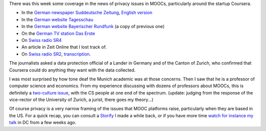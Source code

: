 .. title: Media coverage of MOOCs and data protection (updated)
.. slug: media-coverage-of-moocs-and-data-protection
.. date: 2015-12-04 21:04:08 UTC+01:00
.. tags: 
.. link: 
.. description: 
.. type: text
.. author: Paul-Olivier Dehaye

There was this week some coverage in the news of privacy issues in MOOCs, particularly around the startup Coursera. 

- In the `German newspaper Suddeutsche Zeitung <http://www.sueddeutsche.de/kultur/online-universitaeten-der-glaeserne-student-1.2762465>`_, `English version <http://international.sueddeutsche.de/post/134976683720/moocs-and-privacy-german-fears-about-online>`_
- In the `German website Tagesschau <https://www.tagesschau.de/inland/moocs-113.html>`_
- In the `German website Bayerischer Rundfunk <http://www.br.de/themen/ratgeber/inhalt/computer/moocs-datenschutz-usa-100.html>`_ (a copy of previous one)
- On the `German TV station Das Erste <http://www.daserste.de/information/politik-weltgeschehen/mittagsmagazin/sendung/moocs-uni-professor-kurs-vorlesung-online-datenschutz-usa-safe-harbor-100.htmlc>`_
- On `Swiss radio SR4 <http://www.srf.ch/sendungen/srf-4-aktuell/online-studium-richtige-psychoprofile-werden-erstellt>`_
- An article in Zeit Online that I lost track of.
- On `Swiss radio SR2 <http://www.srf.ch/news/international/rechtschaos-um-studenten-daten>`_, `transcription <http://www.amara.org/en/videos/Z097TWEriezl/info/datenschutzproblem-bei-online-kursen/>`_.

The journalists asked a data protection official of a Lander in Germany and of the Canton of Zurich, who confirmed that Coursera could do anything they want with the data collected.

I was most surprised by how tone deaf the Munich academic was at those concerns. Then I saw that he is a professor of computer science and economics. From my experience discussing with dozens of professors about MOOCs, this is definitely a `two-culture issue <https://en.wikipedia.org/wiki/The_Two_Cultures>`_, with the CS people at one end of the spectrum. (update: judging from the response of the vice-rector of the University of Zurich, a jurist, there goes my theory...)

Of course privacy is a very narrow framing of the issues that MOOC platforms raise, particularly when they are based in the US. For a quick recap, you can consult a `Storify <https://storify.com/podehaye/challenges-presented-by-moocs-outside-of-the-educa>`_ I made a while back, or if you have more time `watch for instance my talk <openedxuniversities-conference-in-washington-dc-at-gwu.html>`_ in DC from a few weeks ago. 
